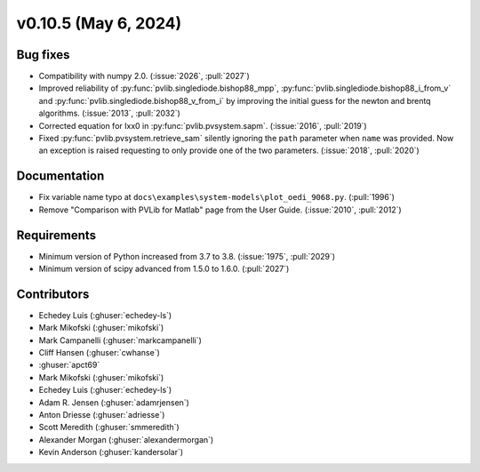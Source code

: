 .. _whatsnew_01050:


v0.10.5 (May 6, 2024)
---------------------


Bug fixes
~~~~~~~~~
* Compatibility with numpy 2.0. (:issue:`2026`, :pull:`2027`)
* Improved reliability of :py:func:`pvlib.singlediode.bishop88_mpp`,
  :py:func:`pvlib.singlediode.bishop88_i_from_v` and
  :py:func:`pvlib.singlediode.bishop88_v_from_i` by improving the initial
  guess for the newton and brentq algorithms. (:issue:`2013`, :pull:`2032`)
* Corrected equation for Ixx0 in :py:func:`pvlib.pvsystem.sapm`. (:issue:`2016`, :pull:`2019`)
* Fixed :py:func:`pvlib.pvsystem.retrieve_sam` silently ignoring the ``path`` parameter
  when ``name`` was provided. Now an exception is raised requesting to only provide one
  of the two parameters. (:issue:`2018`, :pull:`2020`)


Documentation
~~~~~~~~~~~~~
* Fix variable name typo at
  ``docs\examples\system-models\plot_oedi_9068.py``. (:pull:`1996`)
* Remove "Comparison with PVLib for Matlab" page from the User Guide. (:issue:`2010`, :pull:`2012`)


Requirements
~~~~~~~~~~~~
* Minimum version of Python increased from 3.7 to 3.8. (:issue:`1975`, :pull:`2029`)
* Minimum version of scipy advanced from 1.5.0 to 1.6.0. (:pull:`2027`)


Contributors
~~~~~~~~~~~~
* Echedey Luis (:ghuser:`echedey-ls`)
* Mark Mikofski (:ghuser:`mikofski`)
* Mark Campanelli (:ghuser:`markcampanelli`)
* Cliff Hansen (:ghuser:`cwhanse`)
* :ghuser:`apct69`
* Mark Mikofski (:ghuser:`mikofski`)
* Echedey Luis (:ghuser:`echedey-ls`)
* Adam R. Jensen (:ghuser:`adamrjensen`)
* Anton Driesse (:ghuser:`adriesse`)
* Scott Meredith (:ghuser:`smmeredith`)
* Alexander Morgan (:ghuser:`alexandermorgan`)
* Kevin Anderson (:ghuser:`kandersolar`)
